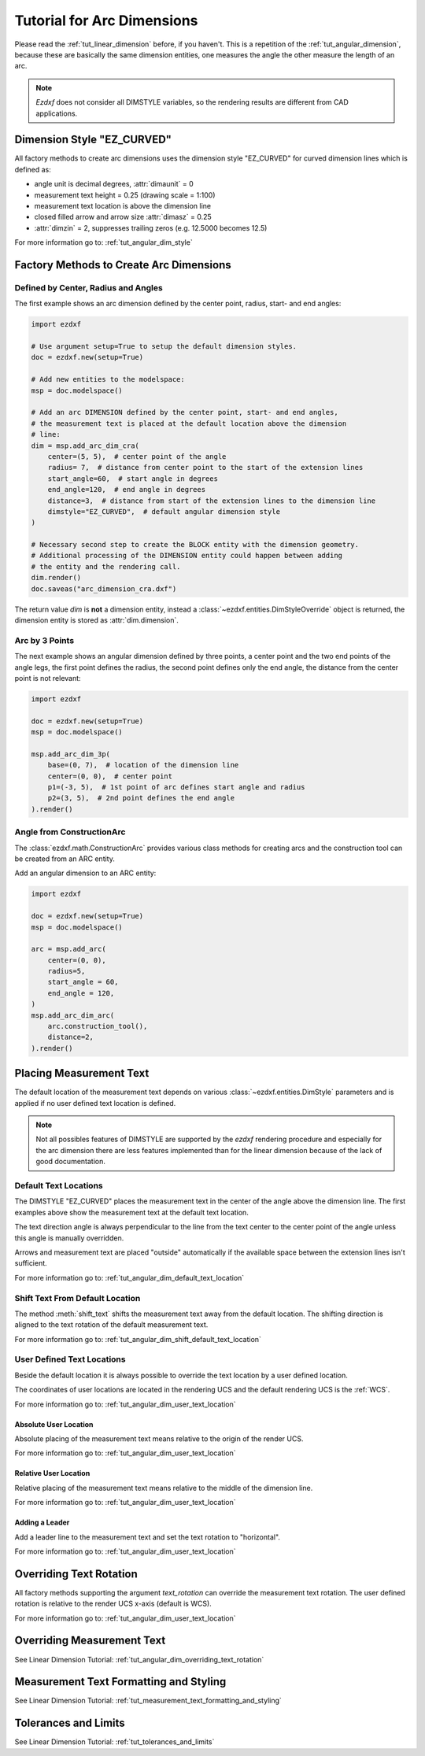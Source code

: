 .. _tut_arc_dimension:


Tutorial for Arc Dimensions
===========================

Please read the :ref:`tut_linear_dimension` before, if you haven't. This is a
repetition of the :ref:`tut_angular_dimension`, because these are basically the
same dimension entities, one measures the angle the other measure the length of
an arc.

.. note::

    `Ezdxf` does not consider all DIMSTYLE variables, so the
    rendering results are different from CAD applications.

Dimension Style "EZ_CURVED"
---------------------------

All factory methods to create arc dimensions uses the dimension style
"EZ_CURVED" for curved dimension lines which is defined as:

- angle unit is decimal degrees, :attr:`dimaunit` = 0
- measurement text height = 0.25 (drawing scale = 1:100)
- measurement text location is above the dimension line
- closed filled arrow and arrow size :attr:`dimasz` = 0.25
- :attr:`dimzin` = 2, suppresses trailing zeros (e.g. 12.5000 becomes 12.5)

For more information go to: :ref:`tut_angular_dim_style`

Factory Methods to Create Arc Dimensions
----------------------------------------

Defined by Center, Radius and Angles
~~~~~~~~~~~~~~~~~~~~~~~~~~~~~~~~~~~~

The first example shows an arc dimension defined by the center point, radius,
start- and end angles:

.. code-block:: Python

    import ezdxf

    # Use argument setup=True to setup the default dimension styles.
    doc = ezdxf.new(setup=True)

    # Add new entities to the modelspace:
    msp = doc.modelspace()

    # Add an arc DIMENSION defined by the center point, start- and end angles,
    # the measurement text is placed at the default location above the dimension
    # line:
    dim = msp.add_arc_dim_cra(
        center=(5, 5),  # center point of the angle
        radius= 7,  # distance from center point to the start of the extension lines
        start_angle=60,  # start angle in degrees
        end_angle=120,  # end angle in degrees
        distance=3,  # distance from start of the extension lines to the dimension line
        dimstyle="EZ_CURVED",  # default angular dimension style
    )

    # Necessary second step to create the BLOCK entity with the dimension geometry.
    # Additional processing of the DIMENSION entity could happen between adding
    # the entity and the rendering call.
    dim.render()
    doc.saveas("arc_dimension_cra.dxf")

The return value `dim` is **not** a dimension entity, instead a
:class:`~ezdxf.entities.DimStyleOverride` object is
returned, the dimension entity is stored as :attr:`dim.dimension`.

.. image:: gfx/dim_arc_cra.png

Arc by 3 Points
~~~~~~~~~~~~~~~

The next example shows an angular dimension defined by three points,
a center point and the two end points of the angle legs, the first point
defines the radius, the second point defines only the end angle, the distance
from the center point is not relevant:

.. code-block:: Python

    import ezdxf

    doc = ezdxf.new(setup=True)
    msp = doc.modelspace()

    msp.add_arc_dim_3p(
        base=(0, 7),  # location of the dimension line
        center=(0, 0),  # center point
        p1=(-3, 5),  # 1st point of arc defines start angle and radius
        p2=(3, 5),  # 2nd point defines the end angle
    ).render()

.. image:: gfx/dim_arc_3p.png

Angle from ConstructionArc
~~~~~~~~~~~~~~~~~~~~~~~~~~

The :class:`ezdxf.math.ConstructionArc` provides various class methods for
creating arcs and the construction tool can be created from an ARC entity.

Add an angular dimension to an ARC entity:

.. code-block:: Python

    import ezdxf

    doc = ezdxf.new(setup=True)
    msp = doc.modelspace()

    arc = msp.add_arc(
        center=(0, 0),
        radius=5,
        start_angle = 60,
        end_angle = 120,
    )
    msp.add_arc_dim_arc(
        arc.construction_tool(),
        distance=2,
    ).render()

.. image:: gfx/dim_arc_from_arc.png

Placing Measurement Text
------------------------

The default location of the measurement text depends on various
:class:`~ezdxf.entities.DimStyle` parameters and is applied if no user defined
text location is defined.

.. note::

    Not all possibles features of DIMSTYLE are supported by the `ezdxf` rendering
    procedure and especially for the arc dimension there are less features
    implemented than for the linear dimension because of the lack of good
    documentation.

.. seealso::

    - Graphical reference of many DIMVARS and some advanced information:
      :ref:`dimstyle_table_internals`
    - Source code file `standards.py`_ shows how to create your own DIMSTYLES.
    - The Script `dimension_arc.py`_ shows examples for angular dimensions.

Default Text Locations
~~~~~~~~~~~~~~~~~~~~~~

The DIMSTYLE "EZ_CURVED" places the measurement text in the center of the angle
above the dimension line. The first examples above show the measurement text at
the default text location.

The text direction angle is always perpendicular to the line from the text center
to the center point of the angle unless this angle is manually overridden.

Arrows and measurement text are placed "outside" automatically if the available
space between the extension lines isn't sufficient.

For more information go to: :ref:`tut_angular_dim_default_text_location`

Shift Text From Default Location
~~~~~~~~~~~~~~~~~~~~~~~~~~~~~~~~

The method :meth:`shift_text` shifts the measurement text away from the default
location. The shifting direction is aligned to the text rotation of the default
measurement text.

For more information go to: :ref:`tut_angular_dim_shift_default_text_location`

User Defined Text Locations
~~~~~~~~~~~~~~~~~~~~~~~~~~~

Beside the default location it is always possible to override the text location
by a user defined location.

The coordinates of user locations are located in the rendering UCS and the
default rendering UCS is the :ref:`WCS`.

For more information go to: :ref:`tut_angular_dim_user_text_location`

Absolute User Location
++++++++++++++++++++++

Absolute placing of the measurement text means relative to the origin of the
render UCS.

For more information go to: :ref:`tut_angular_dim_user_text_location`

Relative User Location
++++++++++++++++++++++

Relative placing of the measurement text means relative to the middle of the
dimension line.

For more information go to: :ref:`tut_angular_dim_user_text_location`

Adding a Leader
+++++++++++++++

Add a leader line to the measurement text and set the text rotation to
"horizontal".

For more information go to: :ref:`tut_angular_dim_user_text_location`

Overriding Text Rotation
------------------------

All factory methods supporting the argument `text_rotation` can override the
measurement text rotation.
The user defined rotation is relative to the render UCS x-axis (default is WCS).

For more information go to: :ref:`tut_angular_dim_user_text_location`

Overriding Measurement Text
---------------------------

See Linear Dimension Tutorial: :ref:`tut_angular_dim_overriding_text_rotation`

Measurement Text Formatting and Styling
---------------------------------------

See Linear Dimension Tutorial: :ref:`tut_measurement_text_formatting_and_styling`

Tolerances and Limits
---------------------

See Linear Dimension Tutorial: :ref:`tut_tolerances_and_limits`


.. _dimension_arc.py:  https://github.com/mozman/ezdxf/blob/master/examples/render/dimension_arc.py
.. _standards.py: https://github.com/mozman/ezdxf/blob/master/src/ezdxf/tools/standards.py